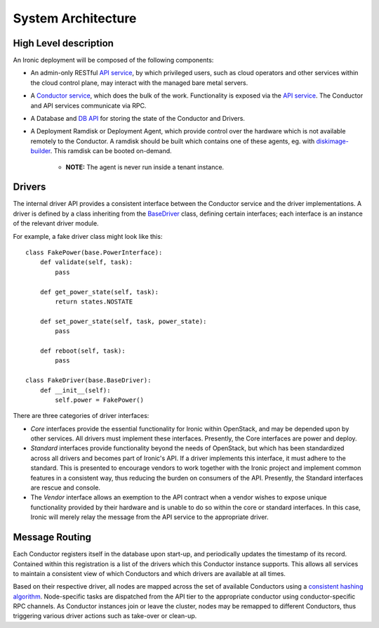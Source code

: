 .. _architecture:

===================
System Architecture
===================

High Level description
======================

An Ironic deployment will be composed of the following components:

- An admin-only RESTful `API service`_, by which privileged users, such as
  cloud operators and other services within the cloud control plane, may
  interact with the managed bare metal servers.
- A `Conductor service`_, which does the bulk of the work. Functionality is
  exposed via the `API service`_.  The Conductor and API services communicate via
  RPC.
- A Database and `DB API`_ for storing the state of the Conductor and Drivers.
- A Deployment Ramdisk or Deployment Agent, which provide control over the
  hardware which is not available remotely to the Conductor.  A ramdisk should be
  built which contains one of these agents, eg. with `diskimage-builder`_.
  This ramdisk can be booted on-demand.

    - **NOTE:** The agent is never run inside a tenant instance.

Drivers
=======

The internal driver API provides a consistent interface between the
Conductor service and the driver implementations. A driver is defined by
a class inheriting from the `BaseDriver`_ class, defining certain interfaces;
each interface is an instance of the relevant driver module.

For example, a fake driver class might look like this::

    class FakePower(base.PowerInterface):
        def validate(self, task):
            pass

        def get_power_state(self, task):
            return states.NOSTATE

        def set_power_state(self, task, power_state):
            pass

        def reboot(self, task):
            pass

    class FakeDriver(base.BaseDriver):
        def __init__(self):
            self.power = FakePower()


There are three categories of driver interfaces:

- `Core` interfaces provide the essential functionality for Ironic within
  OpenStack, and may be depended upon by other services. All drivers
  must implement these interfaces. Presently, the Core interfaces are power and deploy.
- `Standard` interfaces provide functionality beyond the needs of OpenStack,
  but which has been standardized across all drivers and becomes part of
  Ironic's API.  If a driver implements this interface, it must adhere to the
  standard. This is presented to encourage vendors to work together with the
  Ironic project and implement common features in a consistent way, thus
  reducing the burden on consumers of the API.
  Presently, the Standard interfaces are rescue and console.
- The `Vendor` interface allows an exemption to the API contract when a vendor
  wishes to expose unique functionality provided by their hardware and is
  unable to do so within the core or standard interfaces. In this case, Ironic
  will merely relay the message from the API service to the appropriate driver.


Message Routing
===============

Each Conductor registers itself in the database upon start-up, and periodically
updates the timestamp of its record. Contained within this registration is a
list of the drivers which this Conductor instance supports.  This allows all
services to maintain a consistent view of which Conductors and which drivers
are available at all times.

Based on their respective driver, all nodes are mapped across the set of
available Conductors using a `consistent hashing algorithm`_. Node-specific
tasks are dispatched from the API tier to the appropriate conductor using
conductor-specific RPC channels.  As Conductor instances join or leave the
cluster, nodes may be remapped to different Conductors, thus triggering various
driver actions such as take-over or clean-up.


.. _API service: ../webapi/v1.html
.. _BaseDriver: ../api/ironic.drivers.base.html#ironic.drivers.base.BaseDriver
.. _Conductor service: ../api/ironic.conductor.manager.html
.. _DB API: ../api/ironic.db.api.html
.. _diskimage-builder: https://github.com/openstack/diskimage-builder
.. _consistent hashing algorithm: ../api/ironic.common.hash_ring.html
